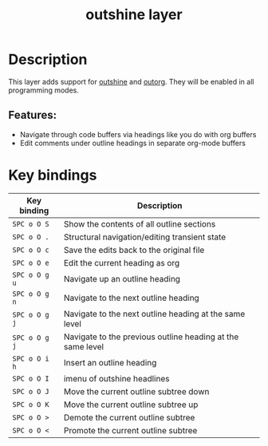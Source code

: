 #+TITLE: outshine layer

#+TAGS: emacs|layer

* Table of Contents                     :TOC_5_gh:noexport:
- [[#description][Description]]
  - [[#features][Features:]]
- [[#key-bindings][Key bindings]]

* Description
This layer adds support for [[https://github.com/alphapapa/outshine][outshine]] and [[https://github.com/alphapapa/outorg][outorg]]. They will be enabled in all
programming modes.

** Features:
- Navigate through code buffers via headings like you do with org buffers
- Edit comments under outline headings in separate org-mode buffers

* Key bindings

| Key binding   | Description                                                |
|---------------+------------------------------------------------------------|
| ~SPC o O S~   | Show the contents of all outline sections                  |
| ~SPC o O .~   | Structural navigation/editing transient state              |
| ~SPC o O c~   | Save the edits back to the original file                   |
| ~SPC o O e~   | Edit the current heading as org                            |
| ~SPC o O g u~ | Navigate up an outline heading                             |
| ~SPC o O g n~ | Navigate to the next outline heading                       |
| ~SPC o O g j~ | Navigate to the next outline heading at the same level     |
| ~SPC o O g j~ | Navigate to the previous outline heading at the same level |
| ~SPC o O i h~ | Insert an outline heading                                  |
| ~SPC o O I~   | imenu of outshine headlines                                |
| ~SPC o O J~   | Move the current outline subtree down                      |
| ~SPC o O K~   | Move the current outline subtree up                        |
| ~SPC o O >~   | Demote the current outline subtree                         |
| ~SPC o O <~   | Promote the current outline subtree                        |
